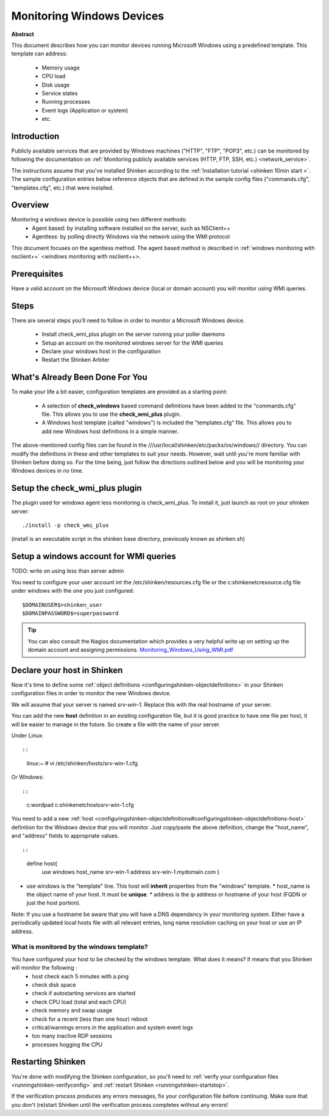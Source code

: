.. _windows:



Monitoring Windows Devices
==========================


**Abstract**

This document describes how you can monitor devices running Microsoft Windows using a predefined template. This template can address:

  * Memory usage
  * CPU load
  * Disk usage
  * Service states
  * Running processes
  * Event logs (Application or system)
  * etc.



Introduction 
-------------


Publicly available services that are provided by Windows machines ("HTTP", "FTP", "POP3", etc.) can be monitored by following the documentation on :ref:`Monitoring publicly available services (HTTP, FTP, SSH, etc.) <network_service>`.

The instructions assume that you've installed Shinken according to the :ref:`Installation tutorial <shinken 10min start >`. The sample configuration entries below reference objects that are defined in the sample config files ("commands.cfg", "templates.cfg", etc.) that were installed.



Overview 
---------


Monitoring a windows device is possible using two different methods:
  * Agent based: by installing software installed on the server, such as NSClient++
  * Agentless: by polling directly Windows via the network using the WMI protocol

This document focuses on the agentless method. The agent based method is described in :ref:`windows monitoring with nsclient++` <windows monitoring with nsclient++>.



Prerequisites 
--------------


Have a valid account on the Microsoft Windows device (local or domain account) you will monitor using WMI queries.



Steps 
------


There are several steps you'll need to follow in order to monitor a Microsoft Windows device.

  - Install check_wmi_plus plugin on the server running your poller daemons
  - Setup an account on the monitored windows server for the WMI queries
  - Declare your windows host in the configuration
  - Restart the Shinken Arbiter



What's Already Been Done For You 
---------------------------------


To make your life a bit easier, configuration templates are provided as a starting point:

  * A selection of **check_windows** based command definitions have been added to the "commands.cfg" file. This allows you to use the **check_wmi_plus** plugin.
  * A Windows host template (called "windows") is included the "templates.cfg" file. This allows you to add new Windows host definitions in a simple manner.

The above-mentioned config files can be found in the ///usr/local/shinken/etc/packs/os/windows// directory. You can modify the definitions in these and other templates to suit your needs. However, wait until you're more familiar with Shinken before doing so. For the time being, just follow the directions outlined below and you will be monitoring your Windows devices in no time.


Setup the check_wmi_plus plugin 
--------------------------------


The plugin used for windows agent less monitoring is check_wmi_plus. To install it, just launch as root on your shinken server:
  
::

  
  ./install -p check_wmi_plus

(install is an executable script in the shinken base directory, previously known as shinken.sh)




Setup a windows account for WMI queries 
----------------------------------------


TODO: write on using less than server admin

You need to configure your user account int the /etc/shinken/resources.cfg file or the c:\shinken\etc\resource.cfg file under windows with the one you just configured:
  
::

  
  $DOMAINUSER$=shinken_user
  $DOMAINPASSWORD$=superpassword



.. tip::  You can also consult the Nagios documentation which provides a very helpful write up on setting up the domain account and assigning permissions. `Monitoring_Windows_Using_WMI.pdf`_






Declare your host in Shinken 
-----------------------------


Now it's time to define some :ref:`object definitions <configuringshinken-objectdefinitions>` in your Shinken configuration files in order to monitor the new Windows device.

We will assume that your server is named *srv-win-1*. Replace this with the real hostname of your server.

You can add the new **host** definition in an existing configuration file, but it is good practice to have one file per host, it will be easier to manage in the future. So create a file with the name of your server.

Under Linux:
  
::

  
  
::

  linux:~ # vi /etc/shinken/hosts/srv-win-1.cfg
  
Or Windows:
  
::

  
  
::

  c:\ wordpad   c:\shinken\etc\hosts\srv-win-1.cfg
  
  
You need to add a new :ref:`host <configuringshinken-objectdefinitions#configuringshinken-objectdefinitions-host>` definition for the Windows device that you will monitor. Just copy/paste the above definition, change the "host_name", and "address" fields to appropriate values.
  
::

  
  
::

  define host{
      use             windows
      host_name       srv-win-1
      address         srv-win-1.mydomain.com
      }
  
  

* use windows  is the "template" line. This host will **inherit** properties from the "windows" template.
  * host_name    is the object name of your host. It must be **unique**.
  * address      is the ip address or hostname of your host (FQDN or just the host portion). 

Note: If you use a hostname be aware that you will have a DNS dependancy in your monitoring system. Either have a periodically updated local hosts file with all relevant entries, long name resolution caching on your host or use an IP address.




What is monitored by the windows template? 
~~~~~~~~~~~~~~~~~~~~~~~~~~~~~~~~~~~~~~~~~~~


You have configured your host to be checked by the windows template. What does it means? It means that you Shinken will monitor the following :
  * host check each 5 minutes with a ping
  * check disk space
  * check if autostarting services are started
  * check CPU load (total and each CPU)
  * check memory and swap usage
  * check for a recent (less than one hour) reboot
  * critical/warnings errors in the application and system event logs
  * too many inactive RDP sessions
  * processes hogging the CPU



Restarting Shinken 
-------------------


You're done with modifying the Shinken configuration, so you'll need to :ref:`verify your configuration files <runningshinken-verifyconfig>` and :ref:`restart Shinken <runningshinken-startstop>`.

If the verification process produces any errors messages, fix your configuration file before continuing. Make sure that you don't (re)start Shinken until the verification process completes without any errors!

.. _Monitoring_Windows_Using_WMI.pdf: http://assets.nagios.com/downloads/nagiosxi/docs/Monitoring_Windows_Using_WMI.pdf
